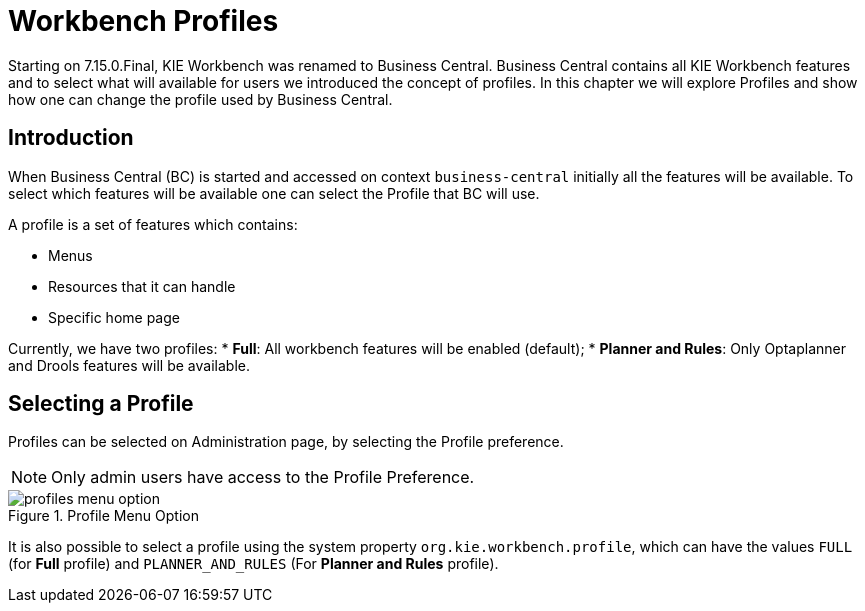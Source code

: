 [[_wb.workbenchProfiles]]
= Workbench Profiles

Starting on 7.15.0.Final, KIE Workbench was renamed to Business Central. Business Central contains all KIE Workbench features and to select what will available for users we introduced the concept of profiles. In this chapter we 
will explore Profiles and show how one can change the profile used by Business Central.

== Introduction

When Business Central (BC) is started and accessed on context `business-central` initially all the features will be available. To select which features will be available one can select the Profile that BC will use. 

A profile is a set of features which contains:

* Menus
* Resources that it can handle
* Specific home page

Currently, we have two profiles:
* **Full**: All workbench features will be enabled (default);
* **Planner and Rules**: Only Optaplanner and Drools features will be available.

== Selecting a Profile

Profiles can be selected on Administration page, by selecting the Profile preference. 

[NOTE]
====
Only admin users have access to the Profile Preference.
====

.Profile Menu Option
image::Workbench/WorkbenchProfiles/profiles-menu-option.png[align="center"]

It is also possible to select a profile using the system property `org.kie.workbench.profile`, which can have the values `FULL` (for *Full* profile) and `PLANNER_AND_RULES` (For *Planner and Rules* profile).
